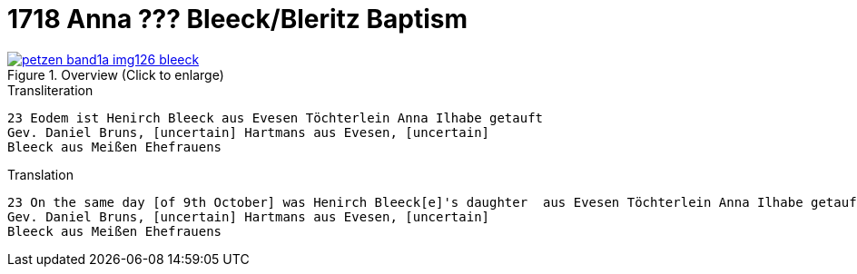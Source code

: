 = 1718 Anna ??? Bleeck/Bleritz Baptism
:page-role: doc-width

image::petzen-band1a-img126-bleeck.jpg[align=center,title='Overview (Click to enlarge)',link=self]

.Transliteration
....
23 Eodem ist Henirch Bleeck aus Evesen Töchterlein Anna Ilhabe getauft
Gev. Daniel Bruns, [uncertain] Hartmans aus Evesen, [uncertain]
Bleeck aus Meißen Ehefrauens
....


.Translation
....
23 On the same day [of 9th October] was Henirch Bleeck[e]'s daughter  aus Evesen Töchterlein Anna Ilhabe getauft
Gev. Daniel Bruns, [uncertain] Hartmans aus Evesen, [uncertain]
Bleeck aus Meißen Ehefrauens
....
